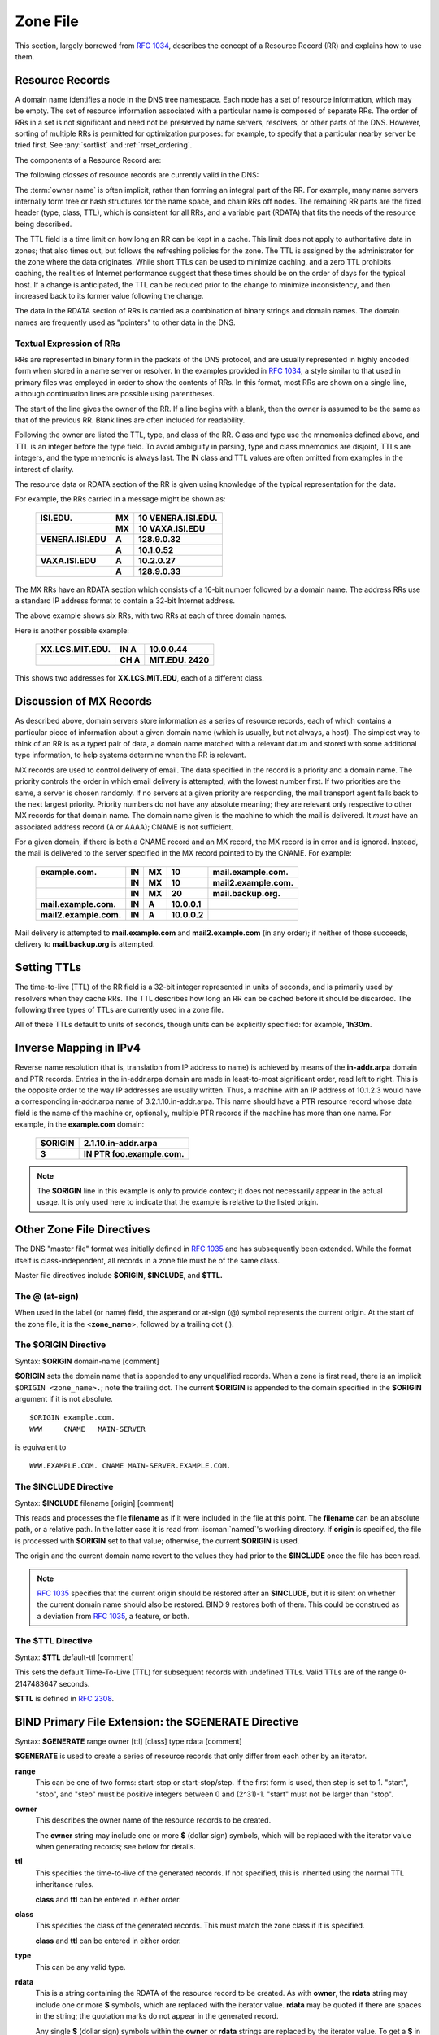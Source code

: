 .. Copyright (C) Internet Systems Consortium, Inc. ("ISC")
..
.. SPDX-License-Identifier: MPL-2.0
..
.. This Source Code Form is subject to the terms of the Mozilla Public
.. License, v. 2.0.  If a copy of the MPL was not distributed with this
.. file, you can obtain one at https://mozilla.org/MPL/2.0/.
..
.. See the COPYRIGHT file distributed with this work for additional
.. information regarding copyright ownership.

.. _zone_file:

.. _soa_rr:

Zone File
---------

This section, largely borrowed from :rfc:`1034`, describes the concept of a
Resource Record (RR) and explains how to use them.

Resource Records
~~~~~~~~~~~~~~~~

A domain name identifies a node in the DNS tree namespace. Each node has a set of resource
information, which may be empty. The set of resource information
associated with a particular name is composed of separate RRs. The order
of RRs in a set is not significant and need not be preserved by name
servers, resolvers, or other parts of the DNS. However, sorting of
multiple RRs is permitted for optimization purposes: for example, to
specify that a particular nearby server be tried first. See
:any:`sortlist` and :ref:`rrset_ordering`.

The components of a Resource Record are:

.. glossary::

   owner name
      The domain name where the RR is found.

   RR type
      An encoded 16-bit value that specifies the type of the resource record.
      For a list of *types* of valid RRs, including those that have been obsoleted, please refer to
      `https://www.iana.org/assignments/dns-parameters/dns-parameters.xhtml#dns-parameters-4`.

   TTL
      The time-to-live of the RR. This field is a 32-bit integer in units of seconds,
      and is primarily used by resolvers when they cache RRs. The TTL describes how long
      a RR can be cached before it should be discarded.

   class
      An encoded 16-bit value that identifies a protocol family or an instance of a protocol.

   RDATA
      The resource data. The format of the data is type- and sometimes class-specific.


The following *classes* of resource records are currently valid in the
DNS:

.. glossary::

   IN
      The Internet. The only widely :term:`class` used today.

   CH
      Chaosnet, a LAN protocol created at MIT in the mid-1970s. It was rarely used for its historical purpose, but was reused for BIND's built-in server information zones, e.g., **version.bind**.

   HS
      Hesiod, an information service developed by MIT's Project Athena. It was used to share information about various systems databases, such as users, groups, printers, etc.

The :term:`owner name` is often implicit, rather than forming an integral part
of the RR. For example, many name servers internally form tree or hash
structures for the name space, and chain RRs off nodes. The remaining RR
parts are the fixed header (type, class, TTL), which is consistent for
all RRs, and a variable part (RDATA) that fits the needs of the resource
being described.

The TTL field is a time limit on how long an RR can be
kept in a cache. This limit does not apply to authoritative data in
zones; that also times out, but follows the refreshing policies for the
zone. The TTL is assigned by the administrator for the zone where the
data originates. While short TTLs can be used to minimize caching, and a
zero TTL prohibits caching, the realities of Internet performance
suggest that these times should be on the order of days for the typical
host. If a change is anticipated, the TTL can be reduced prior to
the change to minimize inconsistency, and then
increased back to its former value following the change.

The data in the RDATA section of RRs is carried as a combination of
binary strings and domain names. The domain names are frequently used as
"pointers" to other data in the DNS.

.. _rr_text:

Textual Expression of RRs
^^^^^^^^^^^^^^^^^^^^^^^^^

RRs are represented in binary form in the packets of the DNS protocol,
and are usually represented in highly encoded form when stored in a name
server or resolver. In the examples provided in :rfc:`1034`, a style
similar to that used in primary files was employed in order to show the
contents of RRs. In this format, most RRs are shown on a single line,
although continuation lines are possible using parentheses.

The start of the line gives the owner of the RR. If a line begins with a
blank, then the owner is assumed to be the same as that of the previous
RR. Blank lines are often included for readability.

Following the owner are listed the TTL, type, and class of the RR. Class
and type use the mnemonics defined above, and TTL is an integer before
the type field. To avoid ambiguity in parsing, type and class
mnemonics are disjoint, TTLs are integers, and the type mnemonic is
always last. The IN class and TTL values are often omitted from examples
in the interest of clarity.

The resource data or RDATA section of the RR is given using knowledge
of the typical representation for the data.

For example, the RRs carried in a message might be shown as:

 +---------------------+---------------+--------------------------------+
 | **ISI.EDU.**        | **MX**        | **10 VENERA.ISI.EDU.**         |
 +---------------------+---------------+--------------------------------+
 |                     | **MX**        | **10 VAXA.ISI.EDU**            |
 +---------------------+---------------+--------------------------------+
 | **VENERA.ISI.EDU**  | **A**         | **128.9.0.32**                 |
 +---------------------+---------------+--------------------------------+
 |                     | **A**         | **10.1.0.52**                  |
 +---------------------+---------------+--------------------------------+
 | **VAXA.ISI.EDU**    | **A**         | **10.2.0.27**                  |
 +---------------------+---------------+--------------------------------+
 |                     | **A**         | **128.9.0.33**                 |
 +---------------------+---------------+--------------------------------+

The MX RRs have an RDATA section which consists of a 16-bit number
followed by a domain name. The address RRs use a standard IP address
format to contain a 32-bit Internet address.

The above example shows six RRs, with two RRs at each of three domain
names.

Here is another possible example:

 +----------------------+---------------+-------------------------------+
 | **XX.LCS.MIT.EDU.**  | **IN A**      | **10.0.0.44**                 |
 +----------------------+---------------+-------------------------------+
 |                      | **CH A**      | **MIT.EDU. 2420**             |
 +----------------------+---------------+-------------------------------+

This shows two addresses for **XX.LCS.MIT.EDU**, each of a
different class.

.. _mx_records:

Discussion of MX Records
~~~~~~~~~~~~~~~~~~~~~~~~

As described above, domain servers store information as a series of
resource records, each of which contains a particular piece of
information about a given domain name (which is usually, but not always,
a host). The simplest way to think of an RR is as a typed pair of data, a
domain name matched with a relevant datum and stored with some
additional type information, to help systems determine when the RR is
relevant.

MX records are used to control delivery of email. The data specified in
the record is a priority and a domain name. The priority controls the
order in which email delivery is attempted, with the lowest number
first. If two priorities are the same, a server is chosen randomly. If
no servers at a given priority are responding, the mail transport agent
falls back to the next largest priority. Priority numbers do not
have any absolute meaning; they are relevant only respective to other
MX records for that domain name. The domain name given is the machine to
which the mail is delivered. It *must* have an associated address
record (A or AAAA); CNAME is not sufficient.

For a given domain, if there is both a CNAME record and an MX record,
the MX record is in error and is ignored. Instead, the mail is
delivered to the server specified in the MX record pointed to by the
CNAME. For example:

 +------------------------+--------+--------+--------------+------------------------+
 | **example.com.**       | **IN** | **MX** | **10**       | **mail.example.com.**  |
 +------------------------+--------+--------+--------------+------------------------+
 |                        | **IN** | **MX** | **10**       | **mail2.example.com.** |
 +------------------------+--------+--------+--------------+------------------------+
 |                        | **IN** | **MX** | **20**       | **mail.backup.org.**   |
 +------------------------+--------+--------+--------------+------------------------+
 | **mail.example.com.**  | **IN** | **A**  | **10.0.0.1** |                        |
 +------------------------+--------+--------+--------------+------------------------+
 | **mail2.example.com.** | **IN** | **A**  | **10.0.0.2** |                        |
 +------------------------+--------+--------+--------------+------------------------+

Mail delivery is attempted to **mail.example.com** and
**mail2.example.com** (in any order); if neither of those succeeds,
delivery to **mail.backup.org** is attempted.

.. _Setting_TTLs:

Setting TTLs
~~~~~~~~~~~~

The time-to-live (TTL) of the RR field is a 32-bit integer represented in
units of seconds, and is primarily used by resolvers when they cache
RRs. The TTL describes how long an RR can be cached before it should be
discarded. The following three types of TTLs are currently used in a zone
file.

.. glossary::

   SOA minimum
       The last field in the SOA is the negative caching TTL.
       This controls how long other servers cache no-such-domain (NXDOMAIN)
       responses from this server. Further details can be found in :rfc:`2308`.

       The maximum time for negative caching is 3 hours (3h).

   $TTL
       The $TTL directive at the top of the zone file (before the SOA) gives a default TTL for every RR without a specific TTL set.

   RR TTLs
       Each RR can have a TTL as the second field in the RR, which controls how long other servers can cache it.

All of these TTLs default to units of seconds, though units can be
explicitly specified: for example, **1h30m**.

.. _ipv4_reverse:

Inverse Mapping in IPv4
~~~~~~~~~~~~~~~~~~~~~~~

Reverse name resolution (that is, translation from IP address to name)
is achieved by means of the **in-addr.arpa** domain and PTR records.
Entries in the in-addr.arpa domain are made in least-to-most significant
order, read left to right. This is the opposite order to the way IP
addresses are usually written. Thus, a machine with an IP address of
10.1.2.3 would have a corresponding in-addr.arpa name of
3.2.1.10.in-addr.arpa. This name should have a PTR resource record whose
data field is the name of the machine or, optionally, multiple PTR
records if the machine has more than one name. For example, in the
**example.com** domain:

 +--------------+-------------------------------------------------------+
 | **$ORIGIN**  | **2.1.10.in-addr.arpa**                               |
 +--------------+-------------------------------------------------------+
 | **3**        | **IN PTR foo.example.com.**                           |
 +--------------+-------------------------------------------------------+

.. note::

   The **$ORIGIN** line in this example is only to provide context;
   it does not necessarily appear in the actual
   usage. It is only used here to indicate that the example is
   relative to the listed origin.

.. _zone_directives:

Other Zone File Directives
~~~~~~~~~~~~~~~~~~~~~~~~~~

The DNS "master file" format was initially defined in :rfc:`1035` and has
subsequently been extended. While the format itself is class-independent,
all records in a zone file must be of the same class.

Master file directives include **$ORIGIN**, **$INCLUDE**, and **$TTL.**

.. _atsign:

The **@** (at-sign)
^^^^^^^^^^^^^^^^^^^

When used in the label (or name) field, the asperand or at-sign (@)
symbol represents the current origin. At the start of the zone file, it
is the <**zone_name**>, followed by a trailing dot (.).

.. _origin_directive:

The **$ORIGIN** Directive
^^^^^^^^^^^^^^^^^^^^^^^^^

Syntax: **$ORIGIN** domain-name [comment]

**$ORIGIN** sets the domain name that is appended to any
unqualified records. When a zone is first read, there is an implicit
``$ORIGIN <zone_name>.``; note the trailing dot. The
current **$ORIGIN** is appended to the domain specified in the
**$ORIGIN** argument if it is not absolute.

::

   $ORIGIN example.com.
   WWW     CNAME   MAIN-SERVER

is equivalent to

::

   WWW.EXAMPLE.COM. CNAME MAIN-SERVER.EXAMPLE.COM.

The **$INCLUDE** Directive
^^^^^^^^^^^^^^^^^^^^^^^^^^

Syntax: **$INCLUDE** filename [origin] [comment]

This reads and processes the file **filename** as if it were included in the
file at this point. The **filename** can be an absolute path, or a relative
path. In the latter case it is read from :iscman:`named`'s working directory. If
**origin** is specified, the file is processed with **$ORIGIN** set to that
value; otherwise, the current **$ORIGIN** is used.

The origin and the current domain name revert to the values they had
prior to the **$INCLUDE** once the file has been read.

.. note::

   :rfc:`1035` specifies that the current origin should be restored after
   an **$INCLUDE**, but it is silent on whether the current domain name
   should also be restored. BIND 9 restores both of them. This could be
   construed as a deviation from :rfc:`1035`, a feature, or both.

.. _ttl_directive:

The **$TTL** Directive
^^^^^^^^^^^^^^^^^^^^^^

Syntax: **$TTL** default-ttl [comment]

This sets the default Time-To-Live (TTL) for subsequent records with undefined
TTLs. Valid TTLs are of the range 0-2147483647 seconds.

**$TTL** is defined in :rfc:`2308`.

.. _generate_directive:

BIND Primary File Extension: the **$GENERATE** Directive
~~~~~~~~~~~~~~~~~~~~~~~~~~~~~~~~~~~~~~~~~~~~~~~~~~~~~~~~

Syntax: **$GENERATE** range owner [ttl] [class] type rdata [comment]

**$GENERATE** is used to create a series of resource records that only
differ from each other by an iterator.

**range**
    This can be one of two forms: start-stop or start-stop/step.
    If the first form is used, then step is set to 1. "start",
    "stop", and "step" must be positive integers between 0 and
    (2^31)-1. "start" must not be larger than "stop".

**owner**
    This describes the owner name of the resource records to be created.

    The **owner** string may include one or more **$** (dollar sign)
    symbols, which will be replaced with the iterator value when
    generating records; see below for details.

**ttl**
    This specifies the time-to-live of the generated records. If
    not specified, this is inherited using the normal TTL inheritance
    rules.

    **class** and **ttl** can be entered in either order.

**class**
    This specifies the class of the generated records. This must
    match the zone class if it is specified.

    **class** and **ttl** can be entered in either order.

**type**
    This can be any valid type.

**rdata**
    This is a string containing the RDATA of the resource record
    to be created. As with **owner**, the **rdata** string may
    include one or more **$** symbols, which are replaced with the
    iterator value. **rdata** may be quoted if there are spaces in
    the string; the quotation marks do not appear in the generated
    record.

    Any single **$** (dollar sign) symbols within the **owner** or
    **rdata** strings are replaced by the iterator value. To get a **$**
    in the output, escape the **$** using a backslash **\\**, e.g.,
    ``\$``. (For compatibility with earlier versions, **$$** is also
    recognized as indicating a literal **$** in the output.)

    The **$** may optionally be followed by modifiers which change
    the offset from the iterator, field width, and base.  Modifiers
    are introduced by a **{** (left brace) immediately following
    the **$**, as in  **${offset[,width[,base]]}**. For example,
    **${-20,3,d}** subtracts 20 from the current value and prints
    the result as a decimal in a zero-padded field of width 3.
    Available output forms are decimal (**d**), octal (**o**),
    hexadecimal (**x** or **X** for uppercase), and nibble (**n**
    or **N** for uppercase). The modfiier cannot contain whitespace
    or newlines.

    The default modifier is **${0,0,d}**. If the **owner** is not
    absolute, the current **$ORIGIN** is appended to the name.

    In nibble mode, the value is treated as if it were a reversed
    hexadecimal string, with each hexadecimal digit as a separate
    label. The width field includes the label separator.

Examples:

**$GENERATE** can be used to easily generate the sets of records required
to support sub-/24 reverse delegations described in :rfc:`2317`:

::

   $ORIGIN 0.0.192.IN-ADDR.ARPA.
   $GENERATE 1-2 @ NS SERVER$.EXAMPLE.
   $GENERATE 1-127 $ CNAME $.0

is equivalent to

::

   0.0.0.192.IN-ADDR.ARPA. NS SERVER1.EXAMPLE.
   0.0.0.192.IN-ADDR.ARPA. NS SERVER2.EXAMPLE.
   1.0.0.192.IN-ADDR.ARPA. CNAME 1.0.0.0.192.IN-ADDR.ARPA.
   2.0.0.192.IN-ADDR.ARPA. CNAME 2.0.0.0.192.IN-ADDR.ARPA.
   ...
   127.0.0.192.IN-ADDR.ARPA. CNAME 127.0.0.0.192.IN-ADDR.ARPA.

This example creates a set of A and MX records. Note the MX's **rdata**
is a quoted string; the quotes are stripped when **$GENERATE** is processed:

::

   $ORIGIN EXAMPLE.
   $GENERATE 1-127 HOST-$ A 1.2.3.$
   $GENERATE 1-127 HOST-$ MX "0 ."

is equivalent to

::

   HOST-1.EXAMPLE.   A  1.2.3.1
   HOST-1.EXAMPLE.   MX 0 .
   HOST-2.EXAMPLE.   A  1.2.3.2
   HOST-2.EXAMPLE.   MX 0 .
   HOST-3.EXAMPLE.   A  1.2.3.3
   HOST-3.EXAMPLE.   MX 0 .
   ...
   HOST-127.EXAMPLE. A  1.2.3.127
   HOST-127.EXAMPLE. MX 0 .


This example generates A and AAAA records using modifiers; the AAAA
**owner** names are generated using nibble mode:

::

   $ORIGIN EXAMPLE.
   $GENERATE 0-2 HOST-${0,4,d} A 1.2.3.${1,0,d}
   $GENERATE 1024-1026 ${0,3,n} AAAA 2001:db8::${0,4,x}

is equivalent to:

::
   HOST-0000.EXAMPLE.   A      1.2.3.1
   HOST-0001.EXAMPLE.   A      1.2.3.2
   HOST-0002.EXAMPLE.   A      1.2.3.3
   0.0.4.EXAMPLE.       AAAA   2001:db8::400
   1.0.4.EXAMPLE.       AAAA   2001:db8::401
   2.0.4.EXAMPLE.       AAAA   2001:db8::402

The **$GENERATE** directive is a BIND extension and not part of the
standard zone file format.

.. _zonefile_format:

Additional File Formats
~~~~~~~~~~~~~~~~~~~~~~~

In addition to the standard text format, BIND 9 supports the ability
to read or dump to zone files in other formats.

The **raw** format is a binary representation of zone data in a manner
similar to that used in zone transfers. Since it does not require
parsing text, load time is significantly reduced.

For a primary server, a zone file in **raw** format is expected
to be generated from a text zone file by the :iscman:`named-compilezone` command.
For a secondary server or a dynamic zone, the zone file is automatically
generated when :iscman:`named` dumps the zone contents after zone transfer or
when applying prior updates, if one of these formats is specified by the
**masterfile-format** option.

If a zone file in **raw** format needs manual modification, it first must
be converted to **text** format by the :iscman:`named-compilezone` command,
then converted back after editing.  For example:

::

    named-compilezone -f raw -F text -o zonefile.text <origin> zonefile.raw
    [edit zonefile.text]
    named-compilezone -f text -F raw -o zonefile.raw <origin> zonefile.text
